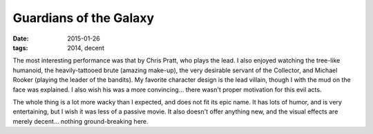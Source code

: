 Guardians of the Galaxy
=======================

:date: 2015-01-26
:tags: 2014, decent



The most interesting performance was that by Chris Pratt, who plays the lead.
I also enjoyed watching the tree-like humanoid,
the heavily-tattooed brute (amazing make-up), the very desirable servant of the
Collector, and Michael Rooker (playing the leader of the bandits).
My favorite character design is the lead villain,
though I with the mud on the face was explained.
I also wish his was a more convincing... there wasn't proper
motivation for this evil acts.

The whole thing is a lot more wacky than I expected, and does not fit
its epic name. It has lots of humor, and is very entertaining,
but I wish it was less of a passive movie. It also doesn't offer
anything new, and the visual effects are merely decent... nothing
ground-breaking here.
